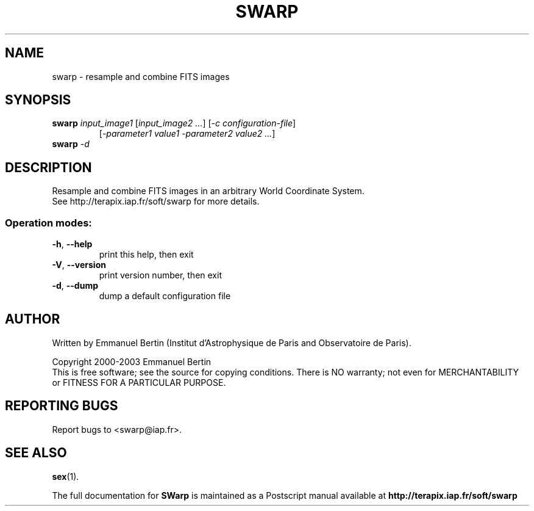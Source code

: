 .TH SWARP "1" "February 2007" "SWarp 2.16.1b" "User Commands"
.SH NAME
swarp \- resample and combine FITS images
.SH SYNOPSIS
.B swarp
\fIinput\_image1\fR [\fIinput\_image2 ...\fR] [\fI-c configuration-file\fR]
.RS
[\fI-parameter1 value1 -parameter2 value2 ...\fR]
.RE
.TP
.B swarp \fI-d\fR
.SH DESCRIPTION
Resample and combine FITS images in an arbitrary World Coordinate
System.
.RE
See http://terapix.iap.fr/soft/swarp for more details.
.SS "Operation modes:"
.TP
\fB\-h\fR, \fB\-\-help\fR
print this help, then exit
.TP
\fB\-V\fR, \fB\-\-version\fR
print version number, then exit
.TP
\fB\-d\fR, \fB\-\-dump\fR
dump a default configuration file
.SH AUTHOR
Written by Emmanuel Bertin (Institut d'Astrophysique de Paris and Observatoire de Paris).
.PP
Copyright 2000-2003 Emmanuel Bertin
.RE
This is free software; see the source for copying conditions.  There is NO
warranty; not even for MERCHANTABILITY or FITNESS FOR A PARTICULAR PURPOSE.
.SH "REPORTING BUGS"
Report bugs to <swarp@iap.fr>.
.SH "SEE ALSO"
.BR sex (1).
.PP
The full documentation for
.B SWarp
is maintained as a Postscript manual available at
.B http://terapix.iap.fr/soft/swarp
